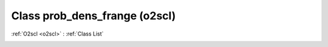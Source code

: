 Class prob_dens_frange (o2scl)
==============================

:ref:`O2scl <o2scl>` : :ref:`Class List`

.. _prob_dens_frange:

.. doxygenclass:: o2scl::prob_dens_frange
